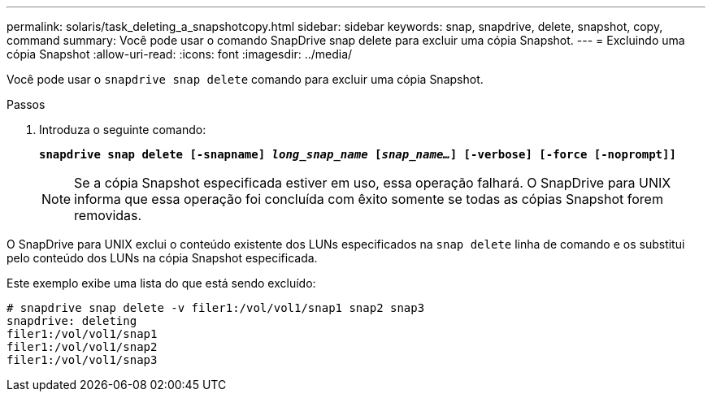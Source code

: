 ---
permalink: solaris/task_deleting_a_snapshotcopy.html 
sidebar: sidebar 
keywords: snap, snapdrive, delete, snapshot, copy, command 
summary: Você pode usar o comando SnapDrive snap delete para excluir uma cópia Snapshot. 
---
= Excluindo uma cópia Snapshot
:allow-uri-read: 
:icons: font
:imagesdir: ../media/


[role="lead"]
Você pode usar o `snapdrive snap delete` comando para excluir uma cópia Snapshot.

.Passos
. Introduza o seguinte comando:
+
`*snapdrive snap delete [-snapname] _long_snap_name_ [_snap_name..._] [-verbose] [-force [-noprompt]]*`

+

NOTE: Se a cópia Snapshot especificada estiver em uso, essa operação falhará. O SnapDrive para UNIX informa que essa operação foi concluída com êxito somente se todas as cópias Snapshot forem removidas.



O SnapDrive para UNIX exclui o conteúdo existente dos LUNs especificados na `snap delete` linha de comando e os substitui pelo conteúdo dos LUNs na cópia Snapshot especificada.

Este exemplo exibe uma lista do que está sendo excluído:

[listing]
----
# snapdrive snap delete -v filer1:/vol/vol1/snap1 snap2 snap3
snapdrive: deleting
filer1:/vol/vol1/snap1
filer1:/vol/vol1/snap2
filer1:/vol/vol1/snap3
----